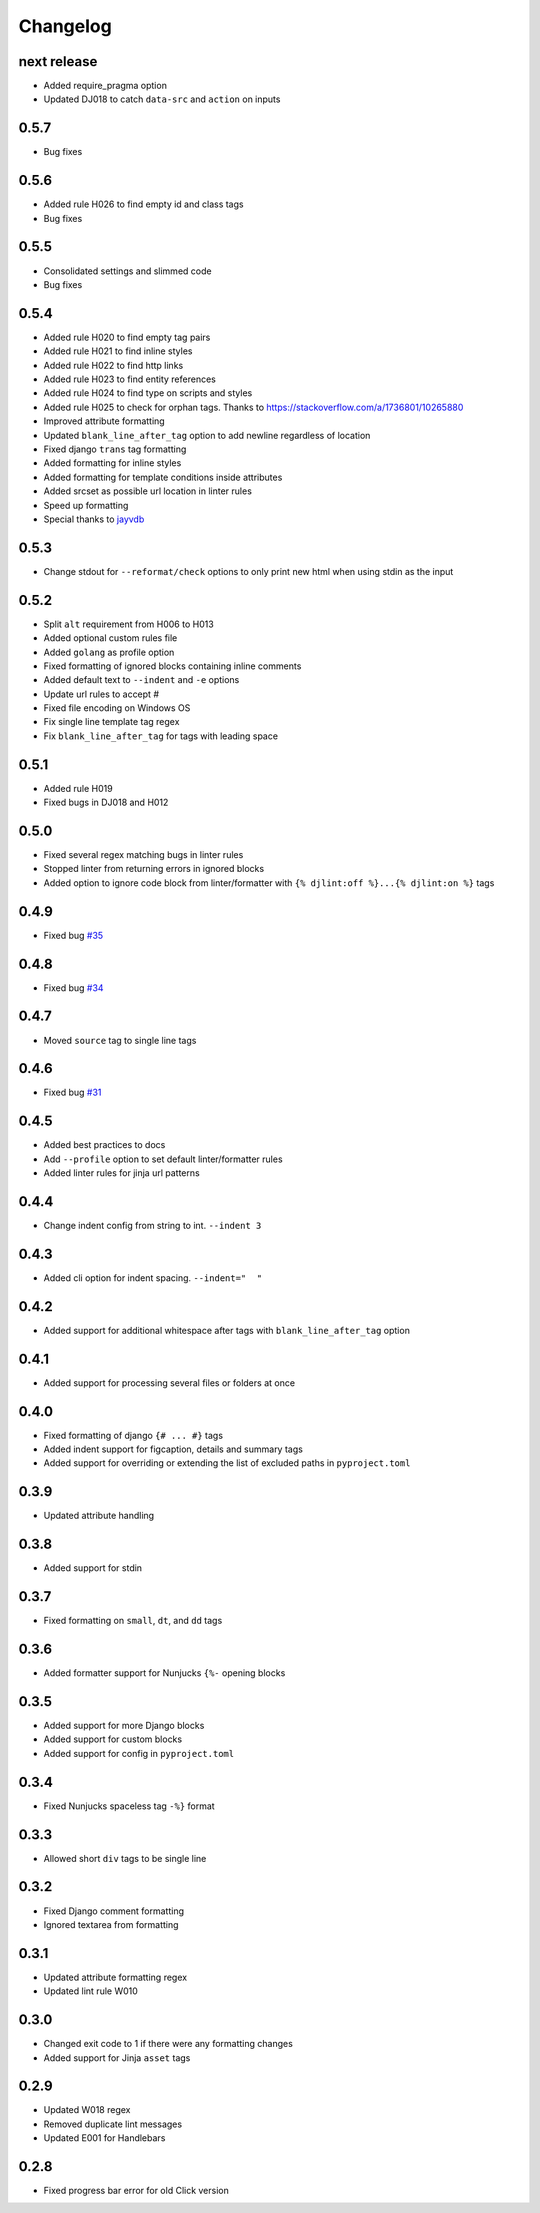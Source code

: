 Changelog
=========

next release
-----------
- Added require_pragma option
- Updated DJ018 to catch ``data-src`` and ``action`` on inputs

0.5.7
-----
- Bug fixes

0.5.6
-----
- Added rule H026 to find empty id and class tags
- Bug fixes

0.5.5
-----
- Consolidated settings and slimmed code
- Bug fixes

0.5.4
-----
- Added rule H020 to find empty tag pairs
- Added rule H021 to find inline styles
- Added rule H022 to find http links
- Added rule H023 to find entity references
- Added rule H024 to find type on scripts and styles
- Added rule H025 to check for orphan tags. Thanks to https://stackoverflow.com/a/1736801/10265880
- Improved attribute formatting
- Updated ``blank_line_after_tag`` option to add newline regardless of location
- Fixed django ``trans`` tag formatting
- Added formatting for inline styles
- Added formatting for template conditions inside attributes
- Added srcset as possible url location in linter rules
- Speed up formatting
- Special thanks to `jayvdb <https://github.com/jayvdb>`_

0.5.3
-----
- Change stdout for ``--reformat/check`` options to only print new html when using stdin as the input

0.5.2
-----
- Split ``alt`` requirement from H006 to H013
- Added optional custom rules file
- Added ``golang`` as profile option
- Fixed formatting of ignored blocks containing inline comments
- Added default text to ``--indent`` and ``-e`` options
- Update url rules to accept #
- Fixed file encoding on Windows OS
- Fix single line template tag regex
- Fix ``blank_line_after_tag`` for tags with leading space

0.5.1
-----
- Added rule H019
- Fixed bugs in DJ018 and H012

0.5.0
-----
- Fixed several regex matching bugs in linter rules
- Stopped linter from returning errors in ignored blocks
- Added option to ignore code block from linter/formatter with ``{% djlint:off %}...{% djlint:on %}`` tags

0.4.9
-----
- Fixed bug `#35 <https://github.com/Riverside-Healthcare/djLint/issues/35>`_

0.4.8
-----
- Fixed bug `#34 <https://github.com/Riverside-Healthcare/djLint/issues/34>`_

0.4.7
-----
- Moved ``source`` tag to single line tags

0.4.6
-----
- Fixed bug `#31 <https://github.com/Riverside-Healthcare/djLint/issues/31>`_

0.4.5
-----
- Added best practices to docs
- Add ``--profile`` option to set default linter/formatter rules
- Added linter rules for jinja url patterns

0.4.4
-----
- Change indent config from string to int. ``--indent 3``

0.4.3
-----
- Added cli option for indent spacing. ``--indent="  "``

0.4.2
-----
- Added support for additional whitespace after tags with ``blank_line_after_tag`` option

0.4.1
-----
- Added support for processing several files or folders at once

0.4.0
-----
- Fixed formatting of django ``{# ... #}`` tags
- Added indent support for figcaption, details and summary tags
- Added support for overriding or extending the list of excluded paths in  ``pyproject.toml``

0.3.9
-----
- Updated attribute handling

0.3.8
-----
- Added support for stdin

0.3.7
-----
- Fixed formatting on ``small``, ``dt``, and ``dd`` tags

0.3.6
-----
- Added formatter support for Nunjucks ``{%-`` opening blocks

0.3.5
-----
- Added support for more Django blocks
- Added support for custom blocks
- Added support for config in ``pyproject.toml``

0.3.4
-----
- Fixed Nunjucks spaceless tag ``-%}`` format

0.3.3
-----
- Allowed short ``div`` tags to be single line

0.3.2
-----
- Fixed Django comment formatting
- Ignored textarea from formatting

0.3.1
-----
- Updated attribute formatting regex
- Updated lint rule W010

0.3.0
-----
- Changed exit code to 1 if there were any formatting changes
- Added support for Jinja ``asset`` tags

0.2.9
-----
- Updated W018 regex
- Removed duplicate lint messages
- Updated E001 for Handlebars

0.2.8
-----
- Fixed progress bar error for old Click version
